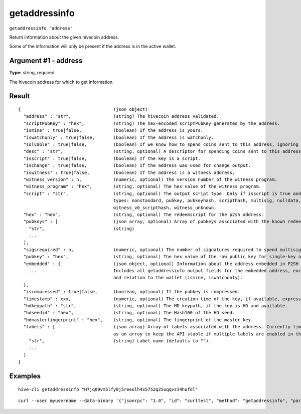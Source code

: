 .. This file is licensed under the Apache License 2.0 available on
   http://www.apache.org/licenses/.

getaddressinfo
==============

``getaddressinfo "address"``

Return information about the given hivecoin address.

Some of the information will only be present if the address is in the active wallet.

Argument #1 - address
~~~~~~~~~~~~~~~~~~~~~

**Type:** string, required

The hivecoin address for which to get information.

Result
~~~~~~

::

  {                                   (json object)
    "address" : "str",                (string) The hivecoin address validated.
    "scriptPubKey" : "hex",           (string) The hex-encoded scriptPubKey generated by the address.
    "ismine" : true|false,            (boolean) If the address is yours.
    "iswatchonly" : true|false,       (boolean) If the address is watchonly.
    "solvable" : true|false,          (boolean) If we know how to spend coins sent to this address, ignoring the possible lack of private keys.
    "desc" : "str",                   (string, optional) A descriptor for spending coins sent to this address (only when solvable).
    "isscript" : true|false,          (boolean) If the key is a script.
    "ischange" : true|false,          (boolean) If the address was used for change output.
    "iswitness" : true|false,         (boolean) If the address is a witness address.
    "witness_version" : n,            (numeric, optional) The version number of the witness program.
    "witness_program" : "hex",        (string, optional) The hex value of the witness program.
    "script" : "str",                 (string, optional) The output script type. Only if isscript is true and the redeemscript is known. Possible
                                      types: nonstandard, pubkey, pubkeyhash, scripthash, multisig, nulldata, witness_v0_keyhash,
                                      witness_v0_scripthash, witness_unknown.
    "hex" : "hex",                    (string, optional) The redeemscript for the p2sh address.
    "pubkeys" : [                     (json array, optional) Array of pubkeys associated with the known redeemscript (only if script is multisig).
      "str",                          (string)
      ...
    ],
    "sigsrequired" : n,               (numeric, optional) The number of signatures required to spend multisig output (only if script is multisig).
    "pubkey" : "hex",                 (string, optional) The hex value of the raw public key for single-key addresses (possibly embedded in P2SH or P2WSH).
    "embedded" : {                    (json object, optional) Information about the address embedded in P2SH or P2WSH, if relevant and known.
      ...                             Includes all getaddressinfo output fields for the embedded address, excluding metadata (timestamp, hdkeypath, hdseedid)
                                      and relation to the wallet (ismine, iswatchonly).
    },
    "iscompressed" : true|false,      (boolean, optional) If the pubkey is compressed.
    "timestamp" : xxx,                (numeric, optional) The creation time of the key, if available, expressed in UNIX epoch time.
    "hdkeypath" : "str",              (string, optional) The HD keypath, if the key is HD and available.
    "hdseedid" : "hex",               (string, optional) The Hash160 of the HD seed.
    "hdmasterfingerprint" : "hex",    (string, optional) The fingerprint of the master key.
    "labels" : [                      (json array) Array of labels associated with the address. Currently limited to one label but returned
                                      as an array to keep the API stable if multiple labels are enabled in the future.
      "str",                          (string) Label name (defaults to "").
      ...
    ]
  }

Examples
~~~~~~~~


.. highlight:: shell

::

  hive-cli getaddressinfo "H7jq09vm5lfy0j5reeulh4x5752q25uqqvz34hufdl"

::

  curl --user myusername --data-binary '{"jsonrpc": "1.0", "id": "curltest", "method": "getaddressinfo", "params": ["H7jq09vm5lfy0j5reeulh4x5752q25uqqvz34hufdl"]}' -H 'content-type: text/plain;' http://127.0.0.1:9766/


